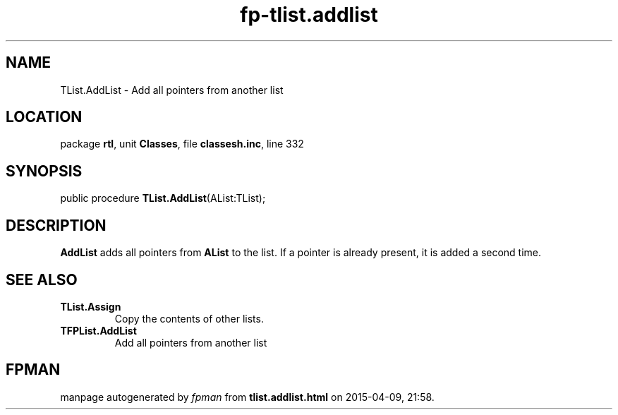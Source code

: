 .\" file autogenerated by fpman
.TH "fp-tlist.addlist" 3 "2014-03-14" "fpman" "Free Pascal Programmer's Manual"
.SH NAME
TList.AddList - Add all pointers from another list
.SH LOCATION
package \fBrtl\fR, unit \fBClasses\fR, file \fBclassesh.inc\fR, line 332
.SH SYNOPSIS
public procedure \fBTList.AddList\fR(AList:TList);
.SH DESCRIPTION
\fBAddList\fR adds all pointers from \fBAList\fR to the list. If a pointer is already present, it is added a second time.


.SH SEE ALSO
.TP
.B TList.Assign
Copy the contents of other lists.
.TP
.B TFPList.AddList
Add all pointers from another list

.SH FPMAN
manpage autogenerated by \fIfpman\fR from \fBtlist.addlist.html\fR on 2015-04-09, 21:58.

